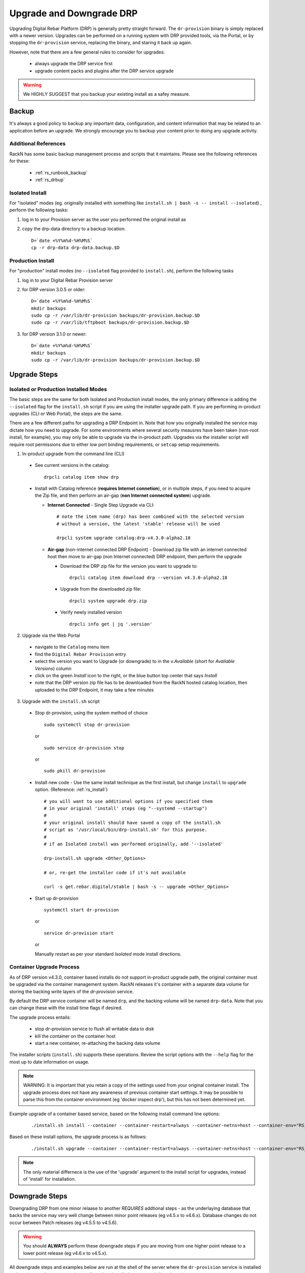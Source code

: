 .. Copyright (c) 2017 RackN Inc.
.. Licensed under the Apache License, Version 2.0 (the "License");
.. Digital Rebar Provision documentation under Digital Rebar master license
.. index::
  pair: Digital Rebar Provision; Upgrade

.. _rs_upgrade:

Upgrade and Downgrade DRP
~~~~~~~~~~~~~~~~~~~~~~~~~

Upgrading Digital Rebar Platform (DRP) is generally pretty straight forward.  The
``dr-provision`` binary is simply replaced with a newer version.  Upgrades can be
performed on a running system with DRP provided tools, via the Portal, or by stopping
the ``dr-provision`` service, replacing the binary, and staring it back up again.

However, note that there are a few general rules to consider for upgrades:

  * always upgrade the DRP service first
  * upgrade content packs and plugins after the DRP service upgrade

.. warning:: We HIGHLY SUGGEST that you backup your existing install as a safey measure.


.. _rs_backup_instructions:

Backup
======

It's always a good policy to backup any important data, configuration, and
content information that may be related to an application before an upgrade.
We strongly encourage you to backup your content prior to doing any upgrade activity.


Additional References
---------------------

RackN has some basic backup management process and scripts that it maintains.  Please
see the following references for these:

  * :ref:`rs_runbook_backup`
  * :ref:`rs_drbup`


Isolated Install
----------------

For "isolated" modes (eg. originally installed with something like
``install.sh | bash -s -- install --isolated``) , perform the following tasks:

#. log in to your Provision server as the user you performed the original install as
#. copy the drp-data directory to a backup location:
   ::

     D=`date +%Y%m%d-%H%M%S`
     cp -r drp-data drp-data.backup.$D


Production Install
------------------

For "production" install modes (no ``--isolated`` flag provided to ``install.sh``), perform the following tasks

#. log in to  your Digital Rebar Provision server
#. for DRP version 3.0.5 or older:
   ::

     D=`date +%Y%m%d-%H%M%S`
     mkdir backups
     sudo cp -r /var/lib/dr-provision backups/dr-provision.backup.$D
     sudo cp -r /var/lib/tftpboot backups/dr-provision.backup.$D

#. for DRP version 3.1.0 or newer:
   ::

     D=`date +%Y%m%d-%H%M%S`
     mkdir backups
     sudo cp -r /var/lib/dr-provision backups/dr-provision.backup.$D


Upgrade Steps
=============

Isolated or Production Installed Modes
--------------------------------------

The basic steps are the same for both Isolated and Production install modes, the only
primary difference is adding the ``--isolated`` flag for the ``install.sh`` script if
you are using the installer upgrade path.  If you are performing in-product upgrades
(CLI or Web Portal), the steps are the same.

There are a few different paths for upgrading a DRP Endpoint in.  Note that how you
originally installed the service may dictate how you need to upgrade.  For some
environments where several security meausres have been taken (non-root install, for
example), you may only be able to upgrade via the in-product path.  Upgrades via the
installer script will require root permissions due to either low port binding
requirements, or ``setcap`` setup requirements.

1. In-product upgrade from the command line (CLI)

  * See current versions in the catalog:

    ::

       drpcli catalog item show drp

  * Install with Catalog reference (**requires Internet connetion**), or in multiple
    steps, if you need to acquire the Zip file, and then perform an air-gap (**non
    Internet connected system**) upgrade.

    * **Internet Connected** - Single Step Upgrade via CLI:

      ::

        # note the item name (drp) has been combined with the selected version
        # without a version, the latest 'stable' release will be used

        drpcli system upgrade catalog:drp-v4.3.0-alpha2.18

    * **Air-gap** (non-internet connected DRP Endpoint) - Download zip file with an
      internet connected host then move to air-gap (non Internet connected) DRP
      endpoint, then perform the upgrade

      *  Download the DRP zip file for the version you want to upgrade to:

        ::

          drpcli catalog item download drp --version v4.3.0-alpha2.18

      * Upgrade from the downloaded zip file:

        ::

          drpcli system upgrade drp.zip

      * Verify newly installed version

        ::

          drpcli info get | jq '.version'

2. Upgrade via the Web Portal

  * navigate to the ``Catalog`` menu item
  * find the ``Digital Rebar Provision`` entry
  * select the version you want to Upgrade (or downgrade) to in the *v.Available*
    (short for *Available Versions*) column
  * click on the green *Install* icon to the right, or the blue button top center
    that says *Install*
  * note that the DRP version zip file has to be downloaded from the RackN hosted
    catalog location, then uploaded to the DRP Endpoint, it may take a few minutes

3. Upgrade with the ``install.sh`` script

  * Stop dr-provision, using the system method of choice

    ::

      sudo systemctl stop dr-provision

    or

    ::

      sudo service dr-provision stop

    or

    ::

      sudo pkill dr-provision

  * Install new code - Use the same install technique as the first install, but
    change ``install`` to ``upgrade`` option.  (Reference: :ref:`rs_install`)

    ::

      # you will want to use additional options if you specified them
      # in your original 'install' steps (eg "--systemd --startup")
      #
      # your original install should have saved a copy of the install.sh
      # script as '/usr/local/bin/drp-install.sh' for this purpose.
      #
      # if an Isolated install was performed originally, add '--isolated'

      drp-install.sh upgrade <Other_Options>

      # or, re-get the installer code if it's not available

      curl -s get.rebar.digital/stable | bash -s -- upgrade <Other_Options>

  * Start up dr-provision

    ::

      systemctl start dr-provision

    or

    ::

      service dr-provision start

    or

    Manually restart as per your standard *Isolated* mode install directions.


.. _rs_upgrade_container:

Container Upgrade Process
-------------------------

As of DRP version v4.3.0, container based installs do not support in-product
upgrade path, the original container must be upgraded via the container
management system.  RackN releases it's container with a separate data
volume for storing the backing write layers of the *dr-provision* service.

By default the DRP service container will be named ``drp``, and the backing
volume will be named ``drp-data``.  Note that you can change these with the
install time flags if desired.

The upgrade process entails:

  * stop dr-provision service to flush all writable data to disk
  * kill the container on the container host
  * start a new container, re-attaching the backing data volume

The installer scripts (``install.sh``) supports these operations.  Review the
script options with the ``--help`` flag for the most up to date information on
usage.

.. note:: WARNING: It is important that you retain a copy of the settings used
          from your original container install.  The upgrade process does not
          have any awareness of previous container start settings.  It may be
          possible to parse this from the container environment (eg 'docker
          inspect drp'), but this has not been determined yet.

Example upgrade of a container based service, based on the following install
command line options:

  ::

    ./install.sh install --container --container-restart=always --container-netns=host --container-env="RS_METRICS_PORT=8888 RS_BINL_PORT=1104"

Based on these install options, the upgrade process is as follows:

  ::

    ./install.sh upgrade --container --container-restart=always --container-netns=host --container-env="RS_METRICS_PORT=8888 RS_BINL_PORT=1104"

.. note:: The only material differnece is the use of the 'upgrade' argument to the
          install script for upgrades, instead of 'install' for installation.


.. _rs_downgrade_drp:

Downgrade Steps
===============

Downgrading DRP from one minor relaase to another *REQUIRES* addtional steps - as the
underlaying database that backs the service may very well change between minor point
releases (eg v4.5.x to v4.6.x).  Database changes do not occur between Patch releases
(eg v4.5.5 to v4.5.6).

.. warning:: You should **ALWAYS** perform these downgrade steps if you are moving from
             one higher point release to a lower point release (eg v4.6.x to v4.5.x).

All downgrade steps and examples below are run at the shell of the server where the ``dr-provision``
service is installed and running, as the ``root`` user (generally, unless installed as a
non-privileged user).

.. note:: Downgrade is only supported for major release version v4.x.x to another v4.x.x version.
          No downgrade is supported or possible in the v3.x.x version line.


Backup DRP First
----------------

Please see :ref:`rs_backup_instructions` documentation.


Stop dr-provision Service
-------------------------

The ``dr-provision`` service needs to be stopped for a downgrade procedure, as we must convert
the database records to flat JSON text files.  We call this process "*humanize*", as it turns
the database records in to human readable components.

  ::

    # for systemd "production" install modes:
    systemctl stop dr-provision
    systemctl status dr-provision               # verify it's not running

    # for other modes, you may need to kill it:
    pkill dr-provision
    ps -ef | grep -v grep | grep dr-provision   # should return no process entries


"*Humanize*" the Database
-------------------------

The ``dr-provision` binary has a special flag ``--humanize`` which converts the current database
format components in to human readable JSON text files.  You must run the same ``dr-provision``
version binary as the database format is using.

Once the ``dr-provision`` service is stopped, now perform the "*humanize*" step:

  ::

    # depending on install mode, 'dr-provision' may not be in your direct path,
    # locate the proper binary and call it with correct PATH/dr-provision as appropriate
    dr-provision --humanize

To verify that the "*humanize*" step completed propertly, look at the base directory
for (potentially) a new directory named ``digitalrebar``.

The base directory location will vary depending on how your service is installed.
By default this will be in the ``/var/lib/dr-provision`` directory for "default
production" installs.  It will be a directory named ``drp-data`` for "isolated"
mode installs in the Current Working Directory that the install was performed.

The following commands will "*humanize*" the database:

  ::

    dr-provision --humanize

An example of "*humanize*" of a DRP v4.6.0 system:

  ::

    # DRP v4.6.0 currently running example:

    root@mach-04:~# cd /var/lib/dr-provision

    root@mach-04:/var/lib/dr-provision# ls
      ha-state.json  job-logs  plugins  replace  runner  saas-content  server.crt  server.key  tftpboot  ux  wal

    # humanize step

    root@mach-04:/var/lib/dr-provision# /usr/local/bin/dr-provision --humanize
      dr-provision2021/03/27 15:26:18.250522 Processing arguments
      dr-provision2021/03/27 15:26:18.250812 Version: v4.6.0
      dr-provision2021/03/27 15:26:18.251282 Extracting Default Assets
      dr-provision2021/03/27 15:26:19.614140 [2:1]:backend [ warn]: github.com/hashicorp/raft@v1.2.0/raft.go:214
      [2:1]heartbeat timeout reached, starting election: last-leader=
      dr-provision2021/03/27 15:26:19.711402 [2:2]:backend [audit]: github.com/rackn/provision-server/v4/datastack/stack.go:1958
      [2:2]Seeded CommitID: 3

Now verify that the "*humanize*" completed successfully, and that our database records
have been turned in to human readable JSON files on disk:

  ::

    # verify the humanize completed

    root@mach-04:/var/lib/dr-provision# ls
      digitalrebar  ha-state.json  job-logs  plugins	replace  runner  saas-content  secrets	server.crt  server.key	tftpboot  ux  wal

    root@mach-04:/var/lib/dr-provision# ls digitalrebar
      preferences  profiles  users

In the above output, note the presense of the ``digitalrebar`` directory, and subsequently, the
directory structure underneath it.  This is newwly "*humanized*" objects that were stored in
the v4.6.0 database (in this example).


Install Older dr-provision Service
----------------------------------

To install the older ``dr-provision`` service, we will need to manually extract the binary
out of the distributed TAR.GZ file (even though the file ends in ``.zip``).  If you do not
currently have the older binary (eg from a previous backup or another DRP instance in your
environment) you will have to download it.

  ::

    # example of getting the v4.5.6 with drpcli

    root@mach-04:/tmp# drpcli catalog item download drp --version=v4.5.6

    root@mach-04:/tmp# ls -l *zip
      -rw-r--r-- 1 root root 232361496 Mar  27 15:34 drp.zip

The above command automatically parses the RackN distributed JSON Catalog to find the
download location and get the version.  Some older versions will be removed from the
catalog from time to time to keep it to managable size.  In that case, you may need to
acquire it from alternative locations.

One possibility is to directly download from the RackN staging location in an Amazon S3
bucket.

.. warning:: RackN may change the staging locations in the future, please verify with
             the RackN team if you are having download issues via this mechanism.

  ::

    # using a constructed URL to find an older version archive file and sha256 sum file
    VER="v4.2.0"
    wget -O drp-${VER}.zip https://rebar-catalog.s3-us-west-2.amazonaws.com/drp/${VER}.zip
    wget -O drp-${VER}.zip.sha256 https://rebar-catalog.s3-us-west-2.amazonaws.com/drp/${VER}.sha256

Now unroll the archive file ... yes, the format really is a TAR.GZ despite the filename
ending in ``.zip``:

  ::

     tar -xzvf drp.zip

Verify the binary (using our very old v4.2.0 example from above):

  ::

    root@mach-04:/tmp# ls -l bin/linux/amd64/dr-provision
      -rwxrwxr-x 1 2000 2000 75890688 Dec 29  2019 bin/linux/amd64/dr-provision

    root@mach-04:/tmp# bin/linux/amd64/dr-provision --version
      dr-provision2021/03/27 15:43:28.810743 Processing arguments
      dr-provision2021/03/27 15:43:28.810766 Version: v4.2.0

Put it in place:

  ::

    # move old binary aside - adjust path appropriately for your system
    mv /usr/local/bin/dr-provision /usr/local/bin/dr-provision.old

    # copy new binary in place - adjust path appropriately for your system
    cp bin/linux/amd64/dr-provision /usr/local/bin/


Start the dr-provision Service
------------------------------

Now start up your DRP service as you would normally:

  ::

    # systemd "production" install:

    systemctl start dr-provision
    systemctl status dr-provision

    # possible startup command for an isolated mode install (this command assumes
    # the setup symbolic links is still in place and pointing at the binary path
    # correctly):

    sudo ./dr-provision --base-root=`pwd`/drp-data --local-content="" --default-content="" > drp.log 2>&1 &

.. note:: The startup process may take some time (up to 15 minutes), if you have a very
          large number of Machines and Jobs Logs, as the JSON data structures are converted
          in to database records.


Verify the service is running the new (old) version via the command line tool:

  ::

    drpcli info get | jq -r '.version'

The returned string should be the version, eg ``v4.5.6``.


Version to Version Notes
========================

In this section, notes about migrating from one release to another will be added.

Release Notes for each version can be found at:  https://github.com/digitalrebar/provision/v4/releases

v3.0.0 to v3.0.1
----------------
If parameters were added to machines or global, these will need to be manually re-added to the machine or
global profile, respectively.  The machine's parameter setting cli is unchanged.  The global parameters will
need to be changed to a profiles call.

  ::

    drpcli parameters set fred greg

  to

  ::

    drpcli profiles set global fred greg


v3.0.1 to v3.0.2
----------------
There are changes to templates and bootenvs.  Upgrade will not update these automatically, because they may be in
use and working properly.  it is necessary to restart by removing the bootenvs and templates directory in
the data store directory (usually drp-data/digitalrebar or /var/lib/dr-provision/digitalrebar) and re-uploading
the bootenvs and templates (tools/discovery-load.sh).  Additionally, templates and bootenvs can be manually added and updated,
with drpcli.

v3.0.2 to v3.0.3
----------------
This is a quick turn release to address the issue with updating bootenvs.  This is a CLI code and docs only change.

v3.0.3 to v3.0.4
----------------
Nothing needs to be done.

v3.0.4 to v3.0.5
----------------
Nothing needs to be done.

v3.0.5 to v3.1.0
----------------
`Release Notes for v3.1.0 <https://github.com/digitalrebar/provision/v4/releases/tag/v3.1.0>`_

The v3.1.0 ``install.sh`` script now supports an ``--upgrade`` flag.  Depending on your installation method (eg ``isolated`` or ``production`` mode), the behavior of the flag will alter the installation process slightly.  Please ensure you `Backup`_ your content and configurations first just in case.

For ``isolated`` mode:

  ::

    install.sh --upgrade --isolated install


.. note:: You must be in the same directory path that you performed the initial install from for the upgrade to be successful.


For ``production`` mode:

The ``production`` mode update process will move around several directories and consolidate them to a single location.  In previous versions (v3.0.5 and older), the following two default directories were used in ``production`` mode:

  ::

    /var/lib/dr-provision - Digital Rebar Provision configurations and information
    /var/lib/tftpboot - TFTP boot root directory for serving content when TFTPD service enabled

In DRP v3.1.0 and newer, the content will be moved by the ``--upgrade`` function as follows:

  ::

    /var/lib/dr-provision/digitalrebar - old "dr-provision" directory
    /var/lib/dr-provision/tftpboot - old "tftpboot" directory


.. note:: Digital Rebar Provision version 3.1.0 introduced a new behavior to the ``subnets`` definitions.  ``subnets`` may now be ``enabled`` or ``disableed`` to selectively turn on/off provisioning for a given subnet.  By default, a subnet witll be disabled.  After an upgrade, you MUST enable the subnet for it to function again. See `Subnet Enabled`_ for additional details.


Subnet Enabled
++++++++++++++

Starting in v3.1.0, subnet objects have an enabled flag that allows for subnets to be turned off without deleting them.  This value defaults to false (off).  To enable existing subnets, you will need to do the following for each subnet in your system:

  ::

    drpcli subnets update subnet1 '{ "Enabled": true }'

Replace *subnet1* with the name of your subnet.  You may obtain a list of configured subnets with:

  ::

    drpcli subnets list | jq -r '.[].Name'


v3.1.0 to v3.2.0
----------------

`Release Notes for v3.2.0 <https://github.com/digitalrebar/provision/v4/releases/tag/v3.2.0>`_

There are fairly significant updates to the DRP Contents structure and layout in v3.2.0.  If you are upgrading to v3.2.0 you must remove any Digital Rebar and RackN content that you have installed in your Provisioning endpoint.  The following outline will help you understand the necessary steps.  If you have any issues with the upgrade process, please drop by the Slack #community channel for additional help.

Please read the steps through carefully, and make note of the current contents/plugins you currently have installed.  You will have to re-add these elements again.  You absolutely should backup your existing install prior to this upgrade.

  1. Overview

    Overiew of the update steps necessary, you should do in the following order.

    1. Update DRP to "stable" (v3.2.0)
    #. Remove Old Content
    #. Add Content back that was removed
    #. Update plugins
    #. Fix up things

  2. Updating DRP Endpoint

    If you are running isolated, do this (remove ``--isolated`` if you are not using isolated mode):

    ::

      curl -fsSL get.rebar.digital/stable | bash -s -- upgrade --isolated

    This will force the update of the local binaries to v3.2.0 stable.  Make sure you stop DRP process (``sudo killall dr-provision``, or ``sudo systemctl stop dr-provision.service``).

    Verify that your ``/etc/systemd/services/dr-provision`` start up file is still correct for your environment, if running a production install type.

    Restart DRP (follow ``--isolated`` mode start steps if in isolated mode; or ``sudo systemctl start dr-provision.service``)

    If in ``--isolated`` mode, don’t forget to copy ``drpcli`` and/or ``dr-provision`` binaries to where you prefer to keep them (eg ``$HOME/bin`` or ``/usr/local/bin``, etc... .

  3. Remove old content

    With the rework of content, you need to remove the following content packages if they were previously installed.

    ::

      os-linux
      os-discovery
      drp-community-content (if you are really behind, Digital Rebar Community Content).
      ipmi
      packet
      virtualbox

  4. Put the content back

    Install the new v3.2.0 content packs.  Note that the names have changed, and the mix of "ce-" and non-Community Content names has gone away.  For example; what originally was ``drp-community-content`` which included things like ``ce-sledgehammer`` is now moved to just ``sledgehammer``.  The RackN registered content of ``os-linux`` and ``os-discovery`` have now been folded in to the below content packs.

    ::

      drp-community-content - it is a must just get it.
      task-library - New RackN library of services for doing interesting things.
      drp-community-contrib - this is old or experimental things like centos6 or SL6.

  5. Update the plugins

    If you have any plugins installed, update them now.

    To facilitate version tracking, plugins provide their own content as a injected content from the plugin.  When the plugin is added, it will also add a content layer that will show up in the content packages section.

    Previously, a ``plugin-provider`` was installed separately from a Content of the same name.

  6. Fix things up

    This is mainly if you were using the Community Content version of things (``drp-community-content``, and BootEnvs with a prefix of ``ce-``).  The BootEnvs names change, by removing the prefix of "ce-" from the name.

    Make sure all the bootenvs are up to date and available.  This is a task you should always do after updating content.  If the BootEnv is marked with an "X" in the UX, or ``"Available": false`` from the CLI/API, you'll need to reload the ISO for the BootEnv.

    Then go to *Info & Preferences* and make sure your default stage and bootenvs are still valid.

    - This is where ``ce-sledgehammer`` becomes ``sledgehammer`` and ``ce-discovery`` becomes ``discovery``
    - The same with ``ce-ubuntu-16.04-install`` becomes ``ubuntu-16.04-install``.
    - The same with ``ce-centos-7.4.1708-install`` becomes ``centos-7-install``.

  Example pseudo-script to make changes:

    Please carefully read through this script and make sure it correlates to your installed content.  It is provided only as an example, and will absolutely require (possibly just minor) modifications for your environment.

    YOU MUST MODIFY THE *RACK_AUTH* variable appropriately for the download authentication to work correctly.

    ::

      # see all contents
      drpcli contents list

      # list JUST the names of the contents - note what you have installed,
      # you may need to re-install it below
      drpcli contents list | jq -r '.[].meta.Name' | egrep -v "BackingStore|BasicStore"

      # list which plugins you have installed - note it, you may need to install
      # it below
      drpcli plugin_providers list | jq '.[].Name'

      # go to RackN UX - log in, go to Hamburger menu (upper left, 3 horizontal lines)
      # go to Organization - User Profile - copy your UUID for Unique User Identity
      export CATALOG="https://api.rackn.io/catalog"

      # get raw output of just the content packs
      for CONTENT in `drpcli contents list | jq -r '.[].meta.Name' | egrep -v "BackingStore|BasicStore"`
      do
        echo "remove content:   $CONTENT"
        drpcli contents destroy $CONTENT
      done

      # install content
      for CONTENT in drp-community-content task-library drp-community-contrib
      do
        echo "install content:  $CONTENT"
        curl -s $CATALOG/content/${CONTENT} -o $CONTENT.json
        drpcli contents create -< $CONTENT.json
      done

      # change "plug1", "plug2", etc... to the plugin provider names you need
      # examples:  "slack", "packet-ipmi", "ipmi"
      for PLUGIN in plug1 plug2 plug3
      do
        echo "install plugin:  $PLUGIN"
        curl -s $CATALOG/plugin/${PLUGIN} -o $PLUGIN.json
        drpcli contents create -< $PLUGIN.json
      done

      # Ensure the Stage, Default, and Unknown BootEnv are set to valid values
      # adjust these as appropriate
      drpcli prefs set defaultStage discover defaultBootEnv sledgehammer unknownBootEnv discovery

    Again - make sure you modify things appropriately in the above scriptlet.


Content Changes
+++++++++++++++

Prior to restart Digital Rebar Provision endpoint - you may need to fix the Machines JSON entries for the ``Meta`` field.  It used to be an optional field, but is now required.  If your ``Meta`` field is set to ``null``, or non-existent, DRP will not startup correctly.  You will receive the following error message on start:
  ::

    dr-provision2018/01/07 15:14:01.275082 Extracting Default Assets
    panic: assignment to entry in nil map

To correct the problem, you will need to edit your JSON configuration files for your Machines. You can find your Machines spec files in ``/var/lib/dr-provision/digitalrebar/machines`` if you are running in *production* mode install.  If you are running in *isolated* mode, you will need to locate your ``drp-data`` directory which is in the base directory where you performed the install at; the machines directory will be ``drp-data/digitalrebar/machines``.

There may be two ``Meta`` tags.  You do NOT need to modify the ``Meta`` tag that is located in the *Params* section.

Change the first ``Meta`` tag as follows:
  ::

      # from:
      "Meta":null,

      # to something like:
      "Meta":{"feature-flags":"change-stage-v2"},

It is entirely possible that the ``Meta`` field is completely missing.  If so - inject the full ``Meta`` field as specified above.

``drpcli`` changes
++++++++++++++++++

Please see the `Release Notes <https://github.com/digitalrebar/provision/v4/releases/tag/v3.4.0>`_ for information related to the ``drpcli`` command line changes.  The most notable changes that may impact your use (eg in existing scripts) of the tool:

#. Plugin upload method changed:

  ::

    # prior to v3.4.0
    drpcli plugin_providers upload $PLUGIN as $PLUG_NAME

    # v3.4.0 and newer version method:
    drpcli plugin_providers upload $PLUG_NAME from $PLUGIN

2. Many commands now have new *helper* capabilities.  See each command outputs relevant help statement.

Install Script Changed
++++++++++++++++++++++

There are minor changes to the install script for isolated mode.  Production mode installs are still done and updated the same way.  For isolated, there are some new flags and options.  Please see the commands output for more details or check the updated :ref:`rs_quickstart`.

For current ``install.sh`` script usage information, please run:

  ::

    install.sh --help


For complete details.

